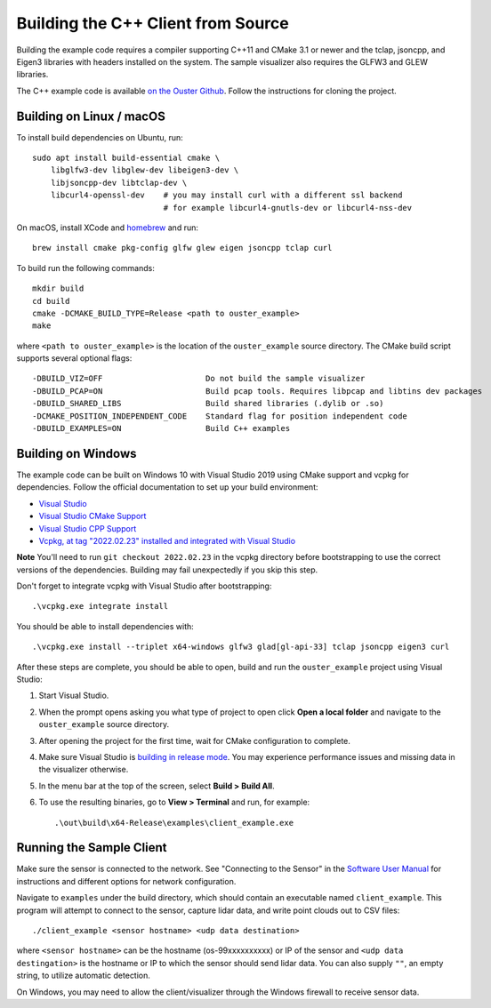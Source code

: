 .. _cpp-building:

===================================
Building the C++ Client from Source
===================================

Building the example code requires a compiler supporting C++11 and CMake 3.1 or newer and the tclap,
jsoncpp, and Eigen3 libraries with headers installed on the system. The sample visualizer also
requires the GLFW3 and GLEW libraries.

The C++ example code is available `on the Ouster Github <https://github.com/ouster-lidar/ouster_example>`_. Follow the instructions for cloning the project.

Building on Linux / macOS
==========================

To install build dependencies on Ubuntu, run::

    sudo apt install build-essential cmake \
        libglfw3-dev libglew-dev libeigen3-dev \
        libjsoncpp-dev libtclap-dev \
        libcurl4-openssl-dev    # you may install curl with a different ssl backend
                                # for example libcurl4-gnutls-dev or libcurl4-nss-dev

On macOS, install XCode and `homebrew <https://brew.sh>`_ and run::

    brew install cmake pkg-config glfw glew eigen jsoncpp tclap curl

To build run the following commands::

    mkdir build
    cd build
    cmake -DCMAKE_BUILD_TYPE=Release <path to ouster_example>
    make

where ``<path to ouster_example>`` is the location of the ``ouster_example`` source directory. The
CMake build script supports several optional flags::

    -DBUILD_VIZ=OFF                      Do not build the sample visualizer
    -DBUILD_PCAP=ON                      Build pcap tools. Requires libpcap and libtins dev packages
    -DBUILD_SHARED_LIBS                  Build shared libraries (.dylib or .so)
    -DCMAKE_POSITION_INDEPENDENT_CODE    Standard flag for position independent code
    -DBUILD_EXAMPLES=ON                  Build C++ examples

Building on Windows
====================

The example code can be built on Windows 10 with Visual Studio 2019 using CMake support and vcpkg
for dependencies. Follow the official documentation to set up your build environment:

* `Visual Studio <https://visualstudio.microsoft.com/downloads/>`_
* `Visual Studio CMake Support
  <https://docs.microsoft.com/en-us/cpp/build/cmake-projects-in-visual-studio?view=vs-2019>`_
* `Visual Studio CPP Support
  <https://docs.microsoft.com/en-us/cpp/build/vscpp-step-0-installation?view=vs-2019>`_
* `Vcpkg, at tag "2022.02.23" installed and integrated with Visual Studio
  <https://docs.microsoft.com/en-us/cpp/build/vcpkg?view=msvc-160#installation>`_

**Note** You'll need to run ``git checkout 2022.02.23`` in the vcpkg directory before bootstrapping
to use the correct versions of the dependencies. Building may fail unexpectedly if you skip this
step.

Don't forget to integrate vcpkg with Visual Studio after bootstrapping::

    .\vcpkg.exe integrate install

You should be able to install dependencies with::

    .\vcpkg.exe install --triplet x64-windows glfw3 glad[gl-api-33] tclap jsoncpp eigen3 curl

After these steps are complete, you should be able to open, build and run the ``ouster_example``
project using Visual Studio:

1. Start Visual Studio.
2. When the prompt opens asking you what type of project to open click **Open a local folder** and
   navigate to the ``ouster_example`` source directory.
3. After opening the project for the first time, wait for CMake configuration to complete.
4. Make sure Visual Studio is `building in release mode`_. You may experience performance issues and
   missing data in the visualizer otherwise.
5. In the menu bar at the top of the screen, select **Build > Build All**.
6. To use the resulting binaries, go to **View > Terminal** and run, for example::

    .\out\build\x64-Release\examples\client_example.exe

.. _building in release mode: https://docs.microsoft.com/en-us/visualstudio/debugger/how-to-set-debug-and-release-configurations?view=vs-2019

Running the Sample Client
==========================

Make sure the sensor is connected to the network. See "Connecting to the Sensor" in the `Software
User Manual <https://www.ouster.com/downloads>`_ for instructions and different options for network
configuration.

Navigate to ``examples`` under the build directory, which should contain an executable named
``client_example``. This program will attempt to connect to the sensor, capture lidar data, and
write point clouds out to CSV files::

    ./client_example <sensor hostname> <udp data destination>

where ``<sensor hostname>`` can be the hostname (os-99xxxxxxxxxx) or IP of the sensor and ``<udp
data destingation>`` is the hostname or IP to which the sensor should send lidar data. You can also
supply ``""``, an empty string, to utilize automatic detection.

On Windows, you may need to allow the client/visualizer through the Windows firewall to receive
sensor data.
